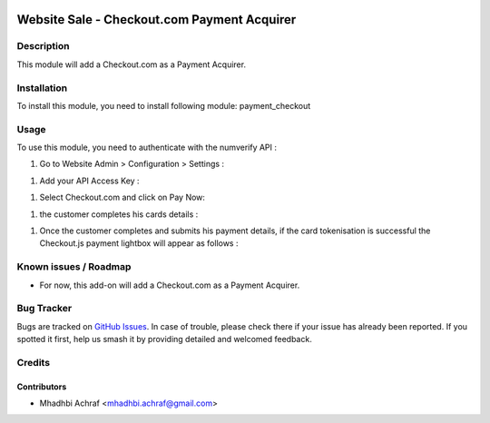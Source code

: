 .. image:: https://img.shields.io/badge/licence-AGPL--3-blue.svg
   :target: http://www.gnu.org/licenses/agpl-3.0-standalone.html
   :alt: License: AGPL-3

============================================
Website Sale - Checkout.com Payment Acquirer
============================================

Description
===========

This module will add a Checkout.com as a Payment Acquirer.


Installation
============

To install this module, you need to install following module: payment_checkout

Usage
=====

To use this module, you need to authenticate with the numverify API :

#. Go to Website Admin > Configuration > Settings :

.. image:: /payment_checkout/static/description/check_setting.PNG
    :width: 100%

#. Add your API Access Key :

.. image:: /payment_checkout/static/description/check_config.PNG
    :width: 100%



#. Select Checkout.com  and click on Pay Now:


.. image:: /payment_checkout/static/description/choose_checkout.PNG
    :width: 100%



#. the customer completes his cards details :


.. image:: /payment_checkout/static/description/test_card.PNG
    :width: 100%



#. Once the customer completes and submits his payment details, if the card tokenisation is successful the Checkout.js payment lightbox will appear as follows :


.. image:: /payment_checkout/static/description/test_card_valid.PNG
    :width: 100%



Known issues / Roadmap
======================

* For now, this add-on will add a Checkout.com as a Payment Acquirer.


Bug Tracker
===========

Bugs are tracked on `GitHub Issues
<https://github.com/AMhadhbi/addons-dev/payment_checkout/issues>`_. In case of trouble, please
check there if your issue has already been reported. If you spotted it first,
help us smash it by providing detailed and welcomed feedback.

Credits
=======

Contributors
------------

* Mhadhbi Achraf <mhadhbi.achraf@gmail.com>

